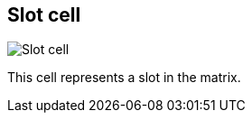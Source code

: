 [#slot-cell]
== Slot cell

image:generated/screenshots/elements/slot-cell.png[Slot cell, role="related thumb right"]

This cell represents a slot in the matrix.


